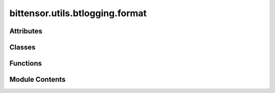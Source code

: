 bittensor.utils.btlogging.format
================================

.. py:module:: bittensor.utils.btlogging.format

.. autoapi-nested-parse::

   btlogging.format module

   This module defines custom logging formatters for the Bittensor project.



Attributes
----------

.. autoapisummary::

   bittensor.utils.btlogging.format.TRACE_LEVEL_NUM
   bittensor.utils.btlogging.format.SUCCESS_LEVEL_NUM
   bittensor.utils.btlogging.format.emoji_map
   bittensor.utils.btlogging.format.color_map
   bittensor.utils.btlogging.format.log_level_color_prefix
   bittensor.utils.btlogging.format.LOG_FORMATS
   bittensor.utils.btlogging.format.LOG_TRACE_FORMATS
   bittensor.utils.btlogging.format.DEFAULT_LOG_FORMAT
   bittensor.utils.btlogging.format.DEFAULT_TRACE_FORMAT


Classes
-------

.. autoapisummary::

   bittensor.utils.btlogging.format.BtStreamFormatter
   bittensor.utils.btlogging.format.BtFileFormatter


Functions
---------

.. autoapisummary::

   bittensor.utils.btlogging.format._trace
   bittensor.utils.btlogging.format._success


Module Contents
---------------

.. py:data:: TRACE_LEVEL_NUM
   :type:  int
   :value: 5


.. py:data:: SUCCESS_LEVEL_NUM
   :type:  int
   :value: 21


.. py:function:: _trace(self, message, *args, **kws)

.. py:function:: _success(self, message, *args, **kws)

.. py:data:: emoji_map
   :type:  dict[str, str]

.. py:data:: color_map
   :type:  dict[str, str]

.. py:data:: log_level_color_prefix
   :type:  dict[int, str]

.. py:data:: LOG_FORMATS
   :type:  dict[int, str]

.. py:data:: LOG_TRACE_FORMATS
   :type:  dict[int, str]

.. py:data:: DEFAULT_LOG_FORMAT
   :type:  str

.. py:data:: DEFAULT_TRACE_FORMAT
   :type:  str

.. py:class:: BtStreamFormatter(*args, **kwargs)

   Bases: :py:obj:`logging.Formatter`


   A custom logging formatter for the Bittensor project that overrides the time formatting to include milliseconds,
   centers the level name, and applies custom log formats, emojis, and colors.

   Initialize the formatter with specified format strings.

   Initialize the formatter either with the specified format string, or a
   default as described above. Allow for specialized date formatting with
   the optional datefmt argument. If datefmt is omitted, you get an
   ISO8601-like (or RFC 3339-like) format.

   Use a style parameter of '%', '{' or '$' to specify that you want to
   use one of %-formatting, :meth:`str.format` (``{}``) formatting or
   :class:`string.Template` formatting in your format string.

   .. versionchanged:: 3.2
      Added the ``style`` parameter.


   .. py:attribute:: trace
      :value: False



   .. py:method:: formatTime(record, datefmt = None)

      Override formatTime to add milliseconds.

      :param record: The log record.
      :type record: logging.LogRecord
      :param datefmt: The date format string.
      :type datefmt: Optional[str]

      :returns: The formatted time string with milliseconds.
      :rtype: s (str)



   .. py:method:: format(record)

      Override format to apply custom formatting including emojis and colors.

      This method saves the original format, applies custom formatting based on the log level and trace flag, replaces
      text with emojis and colors, and then returns the formatted log record.

      :param record: The log record.
      :type record: logging.LogRecord

      :returns: The formatted log record.
      :rtype: result (str)



   .. py:method:: set_trace(state = True)

      Change formatter state.



.. py:class:: BtFileFormatter(fmt=None, datefmt=None, style='%', validate=True, *, defaults=None)

   Bases: :py:obj:`logging.Formatter`


   BtFileFormatter

   A custom logging formatter for the Bittensor project that overrides the time formatting to include milliseconds and
   centers the level name.

   Initialize the formatter with specified format strings.

   Initialize the formatter either with the specified format string, or a
   default as described above. Allow for specialized date formatting with
   the optional datefmt argument. If datefmt is omitted, you get an
   ISO8601-like (or RFC 3339-like) format.

   Use a style parameter of '%', '{' or '$' to specify that you want to
   use one of %-formatting, :meth:`str.format` (``{}``) formatting or
   :class:`string.Template` formatting in your format string.

   .. versionchanged:: 3.2
      Added the ``style`` parameter.


   .. py:method:: formatTime(record, datefmt = None)

      Override formatTime to add milliseconds.

      :param record: The log record.
      :type record: logging.LogRecord
      :param datefmt: The date format string.
      :type datefmt: Optional[str]

      :returns: The formatted time string with milliseconds.
      :rtype: s (str)



   .. py:method:: format(record)

      Override format to center the level name.

      :param record: The log record.
      :type record: logging.LogRecord

      :returns: The formatted log record.
      :rtype: formated record (str)



